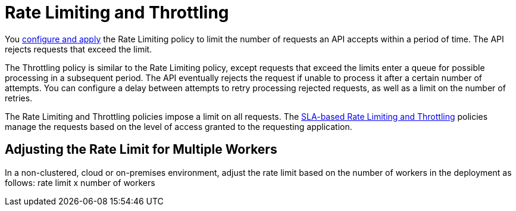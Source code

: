 = Rate Limiting and Throttling

You link:/api-manager/using-policies#applying-and-removing-policies[configure and apply] the Rate Limiting policy to limit the number of requests an API accepts within a period of time. The API rejects requests that exceed the limit.

The Throttling policy is similar to the Rate Limiting policy, except requests that exceed the limits enter a queue for possible processing in a subsequent period. The API eventually rejects the request if unable to process it after a certain number of attempts. You can configure a delay between attempts to retry processing rejected requests, as well as a limit on the number of retries.

The Rate Limiting and Throttling policies impose a limit on all requests. The link:/api-manager/rate-limiting-and-throttling-sla-based-policies[SLA-based Rate Limiting and Throttling] policies manage the requests based on the level of access granted to the requesting application.

== Adjusting the Rate Limit for Multiple Workers

In a non-clustered, cloud or on-premises environment, adjust the rate limit based on the number of workers in the deployment as follows: rate limit x number of workers

